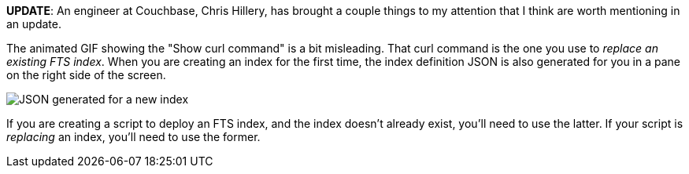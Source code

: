 :imagesdir: images

*UPDATE*: An engineer at Couchbase, Chris Hillery, has brought a couple things to my attention that I think are worth mentioning in an update.

The animated GIF showing the "Show curl command" is a bit misleading. That curl command is the one you use to _replace an existing FTS index_. When you are creating an index for the first time, the index definition JSON is also generated for you in a pane on the right side of the screen.

image:07903-new-index-json.png[JSON generated for a new index]

If you are creating a script to deploy an FTS index, and the index doesn't already exist, you'll need to use the latter. If your script is _replacing_ an index, you'll need to use the former.
